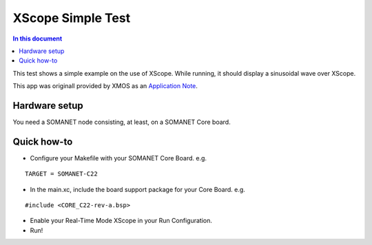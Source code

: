 ====================
XScope Simple Test
====================

.. contents:: In this document
    :backlinks: none
    :depth: 3

This test shows a simple example on the use of XScope.
While running, it should display a sinusoidal wave over XScope.

This app was originall provided by XMOS as an `Application Note`_.

Hardware setup
===============
You need a SOMANET node consisting, at least, on a SOMANET Core board.

Quick how-to
============

* Configure your Makefile with your SOMANET Core Board. e.g.

::

 TARGET = SOMANET-C22

* In the main.xc, include the board support package for your Core Board. e.g.

::

#include <CORE_C22-rev-a.bsp>

* Enable your Real-Time Mode XScope in your Run Configuration.

* Run!

.. _`Application Note`: https://www.xmos.com/download/private/AN00196%3A-Getting-Started-with-Real-Time-xSCOPE-in-xTIMEcomposer-Studio%281.0.0rc1%29.pdf
